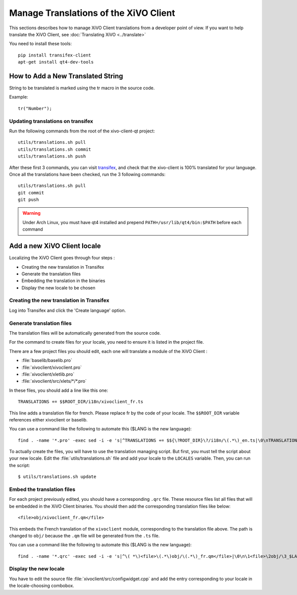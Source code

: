 **************************************
Manage Translations of the XiVO Client
**************************************

This sections describes how to manage XiVO Client translations from a developer
point of view. If you want to help translate the XiVO Client, see
:doc:`Translating XiVO <../translate>`

You need to install these tools::

   pip install transifex-client
   apt-get install qt4-dev-tools

How to Add a New Translated String
==================================

String to be translated is marked using the tr macro in the source code.


Example::

   tr("Number");

Updating translations on transifex
----------------------------------

Run the following commands from the root of the xivo-client-qt project::

    utils/translations.sh pull
    utils/translations.sh commit
    utils/translations.sh push

After these first 3 commands, you can visit `transifex <https://www.transifex.com/projects/p/xivo/language/fr/>`_, and check that the xivo-client is 100% translated for your language. Once all the translations have been checked, run the 3 following commands::

    utils/translations.sh pull
    git commit
    git push

.. warning:: Under Arch Linux, you must have qt4 installed and prepend ``PATH=/usr/lib/qt4/bin:$PATH`` before each command


Add a new XiVO Client locale
============================

Localizing the XiVO Client goes through four steps :

* Creating the new translation in Transifex
* Generate the translation files
* Embedding the translation in the binaries
* Display the new locale to be chosen


Creating the new translation in Transifex
-----------------------------------------

Log into Transifex and click the 'Create language' option.


Generate translation files
--------------------------

The translation files will be automatically generated from the source code.

For the command to create files for your locale, you need to ensure it is listed
in the project file.

There are a few project files you should edit, each one will translate a module
of the XiVO Client :

* :file:`baselib/baselib.pro`
* :file:`xivoclient/xivoclient.pro`
* :file:`xivoclient/xletlib.pro`
* :file:`xivoclient/src/xlets/*/*.pro`

In these files, you should add a line like this one::

   TRANSLATIONS += $$ROOT_DIR/i18n/xivoclient_fr.ts

This line adds a translation file for french. Please replace fr by the code of
your locale. The ``$$ROOT_DIR`` variable references either xivoclient or
baselib.

You can use a command like the following to automate this ($LANG is the new language)::

   find . -name '*.pro' -exec sed -i -e 's|^TRANSLATIONS += $${\?ROOT_DIR}\?/i18n/\(.*\)_en.ts|\0\nTRANSLATIONS += $$ROOT_DIR/i18n/\1_$LANG.ts|' {} \;

To actually create the files, you will have to use the translation managing
script. But first, you must tell the script about your new locale. Edit the
:file:`utils/translations.sh` file and add your locale to the ``LOCALES``
variable. Then, you can run the script::

   $ utils/translations.sh update

Embed the translation files
---------------------------

For each project previously edited, you should have a corresponding ``.qrc``
file. These resource files list all files that will be embedded in the XiVO
Client binaries.  You should then add the corresponding translation files like
below::

   <file>obj/xivoclient_fr.qm</file>

This embeds the French translation of the ``xivoclient`` module, corresponding
to the translation file above. The path is changed to ``obj/`` because the
``.qm`` file will be generated from the ``.ts`` file.

You can use a command like the following to automate this ($LANG is the new language)::

   find . -name '*.qrc' -exec sed -i -e 's|^\( *\)<file>\(.*\)obj/\(.*\)_fr.qm</file>|\0\n\1<file>\2obj/\3_$LANG.qm</file>|' {} \;


Display the new locale
----------------------

You have to edit the source file :file:`xivoclient/src/configwidget.cpp` and add
the entry corresponding to your locale in the locale-choosing combobox.
